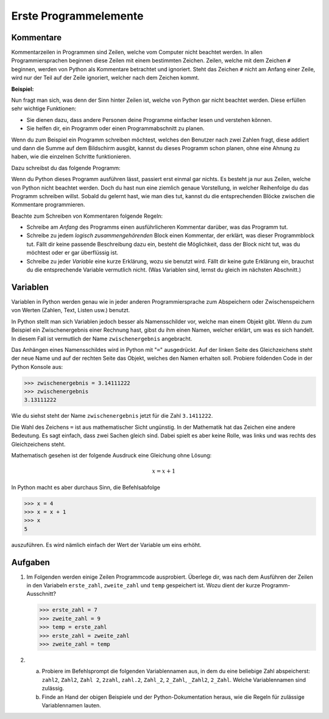 **********************
Erste Programmelemente
**********************

Kommentare
==========

Kommentarzeilen in Programmen sind Zeilen, welche vom Computer nicht beachtet
werden. In allen Programmiersprachen beginnen diese Zeilen mit einem bestimmten
Zeichen. Zeilen, welche mit dem Zeichen ``#`` beginnen, werden von Python als
Kommentare betrachtet und ignoriert. Steht das Zeichen ``#`` nicht am Anfang
einer Zeile, wird nur der Teil auf der Zeile ignoriert, welcher nach dem Zeichen
kommt.

**Beispiel:**

.. code-block:: python
   :linenos:
  
   # Dies ist eine Kommentarzeile, welche ignoriert wird

   print("Hallo!") # Die Zeile wird erst ab hier ignoriert.


Nun fragt man sich, was denn der Sinn hinter Zeilen ist, welche von Python gar
nicht beachtet werden. Diese erfüllen sehr wichtige Funktionen:

* Sie dienen dazu, dass andere Personen deine Programme einfacher lesen und
  verstehen können.
* Sie helfen dir, ein Programm oder einen Programmabschnitt zu planen.

Wenn du zum Beispiel ein Programm schreiben möchtest, welches den Benutzer nach
zwei Zahlen fragt, diese addiert und dann die Summe auf dem Bildschirm ausgibt,
kannst du dieses Programm schon planen, ohne eine Ahnung zu haben, wie die
einzelnen Schritte funktionieren.

Dazu schreibst du das folgende Programm:

.. code-block:: python
   :linenos:
   
   ###########################################
   ##                                       ##
   ## Programm zur Addition von zwei Zahlen ##
   ##                                       ##
   ###########################################
   
   # Benutzer nach zwei Zahlen fragen und diese speichern
   
   # Die erhaltenen Zahlen addieren

   # Die Summe auf dem Bildschirm ausgeben

Wenn du Python dieses Programm ausführen lässt, passiert erst einmal gar
nichts. Es besteht ja nur aus Zeilen, welche von Python nicht beachtet
werden. Doch du hast nun eine ziemlich genaue Vorstellung, in welcher
Reihenfolge du das Programm schreiben willst. Sobald du gelernt hast, wie man
dies tut, kannst du die entsprechenden Blöcke zwischen die Kommentare
programmieren.

Beachte zum Schreiben von Kommentaren folgende Regeln:

* Schreibe am *Anfang* des Programms einen ausführlicheren Kommentar
  darüber, was das Programm tut.

* Schreibe zu jedem *logisch zusammengehörenden* Block einen Kommentar, der
  erklärt, was dieser Programmblock tut. Fällt dir keine passende Beschreibung
  dazu ein, besteht die Möglichkeit, dass der Block nicht tut, was du möchtest
  oder er gar überflüssig ist.

* Schreibe zu jeder *Variable* eine kurze Erklärung, wozu sie benutzt
  wird. Fällt dir keine gute Erklärung ein, brauchst du die entsprechende
  Variable vermutlich nicht. (Was Variablen sind, lernst du gleich im nächsten
  Abschnitt.)


Variablen
=========

Variablen in Python werden genau wie in jeder anderen Programmiersprache zum
Abspeichern oder Zwischenspeichern von Werten (Zahlen, Text, Listen usw.)
benutzt.

In Python stellt man sich Variablen jedoch besser als Namensschilder vor, welche
man einem Objekt gibt. Wenn du zum Beispiel ein Zwischenergebnis einer Rechnung
hast, gibst du ihm einen Namen, welcher erklärt, um was es sich handelt. In
diesem Fall ist vermutlich der Name ``zwischenergebnis`` angebracht.

Das Anhängen eines Namensschildes wird in Python mit "``=``" ausgedrückt. Auf der
linken Seite des Gleichzeichens steht der neue Name und auf der rechten Seite
das Objekt, welches den Namen erhalten soll. Probiere foldenden Code in der
Python Konsole aus:

>>> zwischenergebnis = 3.14111222
>>> zwischenergebnis
3.13111222

Wie du siehst steht der Name ``zwischenergebnis`` jetzt für die Zahl
``3.1411222``.

Die Wahl des Zeichens ``=`` ist aus mathematischer Sicht ungünstig. In der
Mathematik hat das Zeichen eine andere Bedeutung. Es sagt einfach, dass zwei
Sachen gleich sind. Dabei spielt es aber keine Rolle, was links und was rechts
des Gleichzeichens steht.

Mathematisch gesehen ist der folgende Ausdruck eine Gleichung ohne Lösung:

.. math:: x = x + 1

In Python macht es aber durchaus Sinn, die Befehlsabfolge

>>> x = 4
>>> x = x + 1
>>> x
5

auszuführen. Es wird nämlich einfach der Wert der Variable um eins erhöht.


Aufgaben
========

1. Im Folgenden werden einige Zeilen Programmcode ausprobiert. Überlege dir, was
   nach dem Ausführen der Zeilen in den Variabeln ``erste_zahl``,
   ``zweite_zahl`` und ``temp`` gespeichert ist. Wozu dient der kurze
   Programm-Ausschnitt?

   >>> erste_zahl = 7
   >>> zweite_zahl = 9
   >>> temp = erste_zahl
   >>> erste_zahl = zweite_zahl
   >>> zweite_zahl = temp


2. a) Probiere im Befehlsprompt die folgenden Variablennamen aus, in dem du eine
      beliebige Zahl abspeicherst: ``zahl2``, ``Zahl2``, ``Zahl 2``, ``2zahl``,
      ``zahl.2``, ``Zahl_2``, ``2_Zahl``, ``_Zahl2``, ``2_Zahl``. Welche
      Variablennamen sind zulässig. 
   b) Finde an Hand der obigen Beispiele und der Python-Dokumentation heraus,
      wie die Regeln für zulässige Variablennamen lauten.

